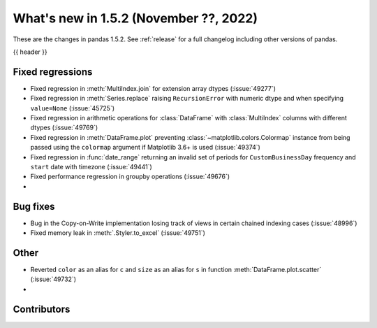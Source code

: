.. _whatsnew_152:

What's new in 1.5.2 (November ??, 2022)
---------------------------------------

These are the changes in pandas 1.5.2. See :ref:`release` for a full changelog
including other versions of pandas.

{{ header }}

.. ---------------------------------------------------------------------------
.. _whatsnew_152.regressions:

Fixed regressions
~~~~~~~~~~~~~~~~~
- Fixed regression in :meth:`MultiIndex.join` for extension array dtypes (:issue:`49277`)
- Fixed regression in :meth:`Series.replace` raising ``RecursionError`` with numeric dtype and when specifying ``value=None`` (:issue:`45725`)
- Fixed regression in arithmetic operations for :class:`DataFrame` with :class:`MultiIndex` columns with different dtypes (:issue:`49769`)
- Fixed regression in :meth:`DataFrame.plot` preventing :class:`~matplotlib.colors.Colormap` instance
  from being passed using the ``colormap`` argument if Matplotlib 3.6+ is used (:issue:`49374`)
- Fixed regression in :func:`date_range` returning an invalid set of periods for ``CustomBusinessDay`` frequency and ``start`` date with timezone (:issue:`49441`)
- Fixed performance regression in groupby operations (:issue:`49676`)
-

.. ---------------------------------------------------------------------------
.. _whatsnew_152.bug_fixes:

Bug fixes
~~~~~~~~~
- Bug in the Copy-on-Write implementation losing track of views in certain chained indexing cases (:issue:`48996`)
- Fixed memory leak in :meth:`.Styler.to_excel` (:issue:`49751`)

.. ---------------------------------------------------------------------------
.. _whatsnew_152.other:

Other
~~~~~
- Reverted ``color`` as an alias for ``c`` and ``size`` as an alias for ``s`` in function :meth:`DataFrame.plot.scatter` (:issue:`49732`)
-

.. ---------------------------------------------------------------------------
.. _whatsnew_152.contributors:

Contributors
~~~~~~~~~~~~

.. contributors:: v1.5.1..v1.5.2|HEAD

